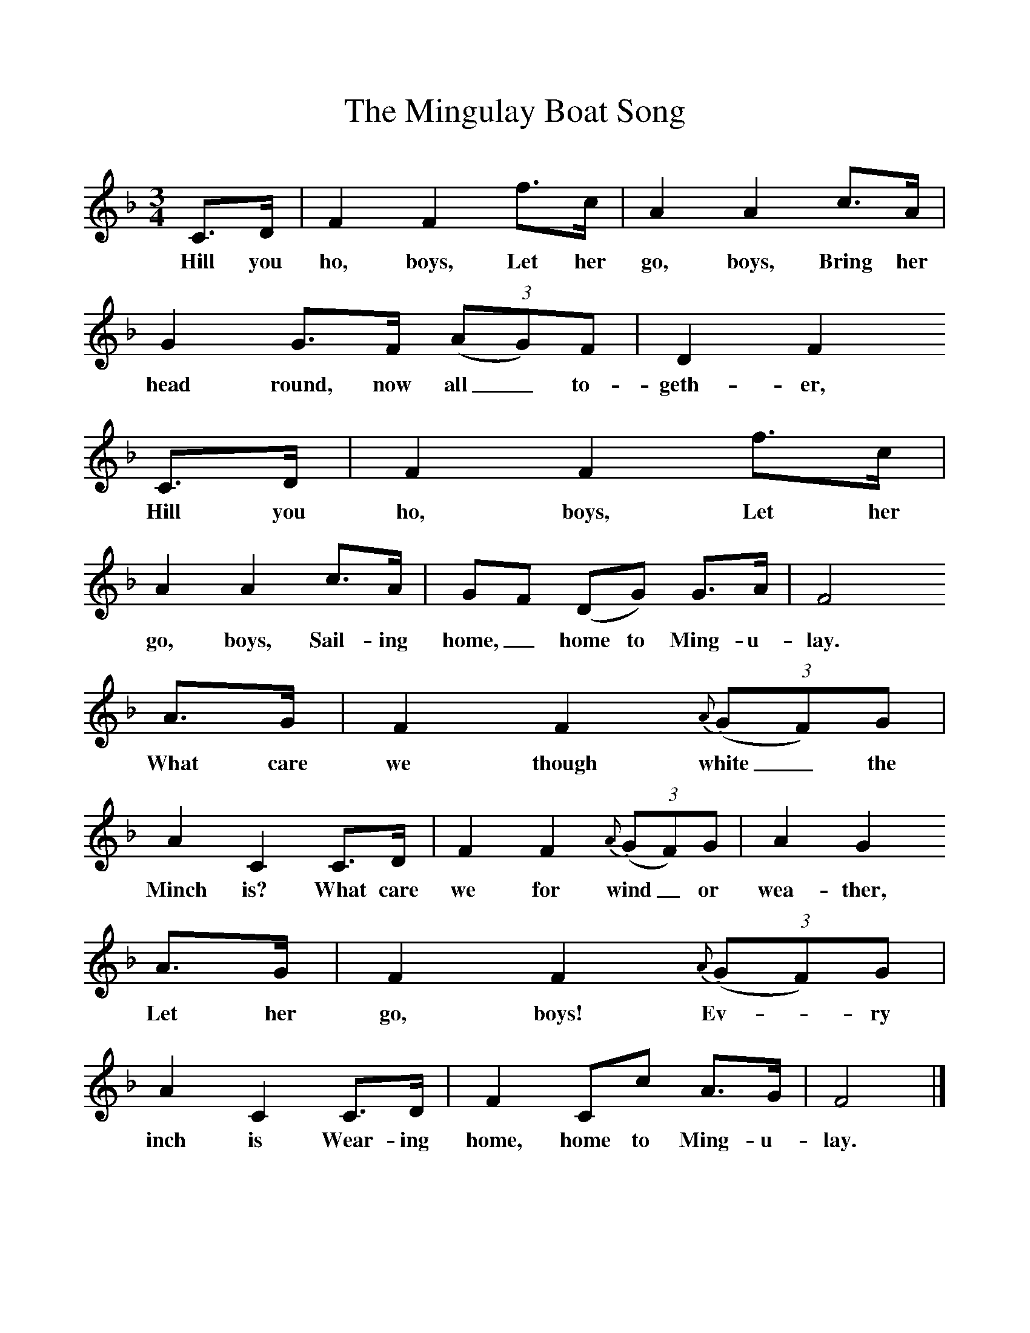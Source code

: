 %%scale 1
X:1     %Music
T:The Mingulay Boat Song
B:Singing Together, Summer 1976, BBC Publications
F:http://www.folkinfo.org/songs
M:3/4     %Meter
L:1/8     %
K:F
C3/2D/ |F2 F2 f3/2c/ |A2 A2 c3/2A/ |G2 G3/2F/ (3:2(AG)F | D2 F2 
w:Hill you ho, boys, Let her go, boys, Bring her head round, now all_ to-geth-er, 
C3/2D/ |F2 F2 f3/2c/ |A2 A2 c3/2A/ |GF (DG) G3/2A/ |F4 
w:Hill you ho, boys, Let her go, boys, Sail-ing home,_ home to Ming-u-lay. 
A3/2G/ |F2 F2 {A}(3:2(GF)G |A2 C2 C3/2D/ |F2 F2 {A}(3:2(GF)G |A2 G2 
w:What care we though white_ the Minch is? What care we for wind_ or wea-ther,
A3/2G/ |F2 F2 {A}(3:2(GF)G |A2 C2 C3/2D/ |F2 Cc A3/2G/ | F4 |]
w: Let her go, boys! Ev--ry inch is Wear-ing home, home to Ming-u-lay. 